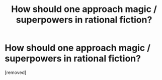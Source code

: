 #+TITLE: How should one approach magic / superpowers in rational fiction?

* How should one approach magic / superpowers in rational fiction?
:PROPERTIES:
:Author: marveljew
:Score: 1
:DateUnix: 1527724368.0
:DateShort: 2018-May-31
:END:
[removed]

